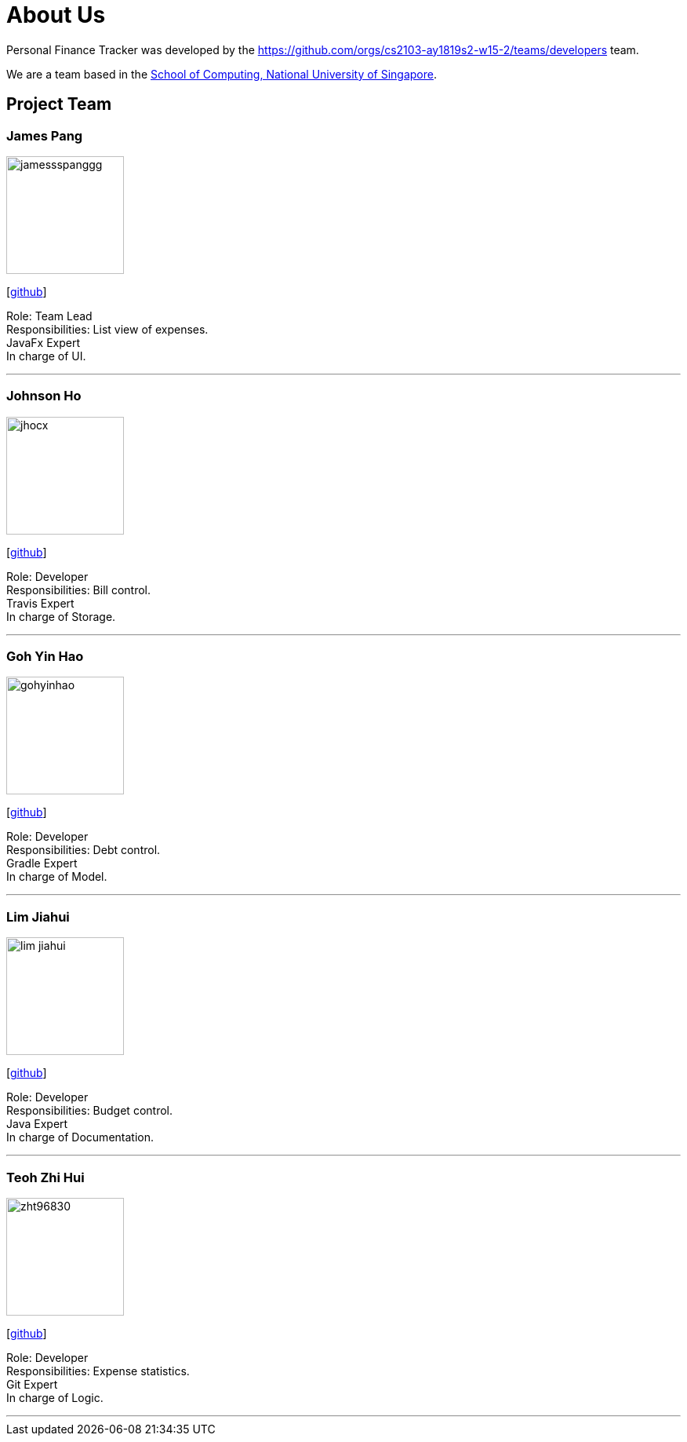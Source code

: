 = About Us
:site-section: AboutUs
:relfileprefix: team/
:imagesDir: images
:stylesDir: stylesheets

Personal Finance Tracker was developed by the https://github.com/orgs/cs2103-ay1819s2-w15-2/teams/developers team. +

We are a team based in the http://www.comp.nus.edu.sg[School of Computing, National University of Singapore].

== Project Team

=== James Pang
image::jamessspanggg.png[width="150", align="left"]
{empty}[https://github.com/jamessspanggg[github]]

Role: Team Lead +
Responsibilities: List view of expenses. +
JavaFx Expert +
In charge of UI.

'''

=== Johnson Ho
image::jhocx.png[width="150", align="left"]
{empty}[http://github.com/jhocx[github]]

Role: Developer +
Responsibilities: Bill control. +
Travis Expert +
In charge of Storage.

'''

=== Goh Yin Hao
image::gohyinhao.png[width="150", align="left"]
{empty}[http://github.com/gohyinhao[github]]

Role: Developer +
Responsibilities: Debt control. +
Gradle Expert +
In charge of Model.

'''

=== Lim Jiahui
image::lim-jiahui.png[width="150", align="left"]
{empty}[http://github.com/lim-jiahui[github]]

Role: Developer +
Responsibilities: Budget control. +
Java Expert +
In charge of Documentation.

'''

=== Teoh Zhi Hui
image::zht96830.png[width="150", align="left"]
{empty}[http://github.com/zht96830[github]]

Role: Developer +
Responsibilities: Expense statistics. +
Git Expert +
In charge of Logic.

'''
